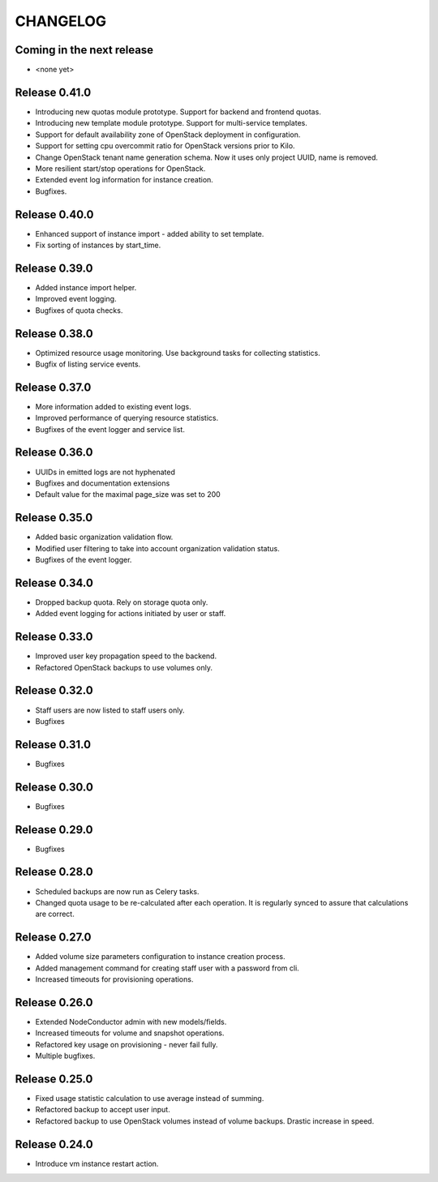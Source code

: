 CHANGELOG
=========

Coming in the next release
--------------------------
- <none yet>

Release 0.41.0
--------------
- Introducing new quotas module prototype. Support for backend and frontend quotas.
- Introducing new template module prototype. Support for multi-service templates.
- Support for default availability zone of OpenStack deployment in configuration.
- Support for setting cpu overcommit ratio for OpenStack versions prior to Kilo.
- Change OpenStack tenant name generation schema. Now it uses only project UUID, name is removed.
- More resilient start/stop operations for OpenStack.
- Extended event log information for instance creation.
- Bugfixes.

Release 0.40.0
--------------
- Enhanced support of instance import - added ability to set template.
- Fix sorting of instances by start_time.

Release 0.39.0
--------------
- Added instance import helper.
- Improved event logging.
- Bugfixes of quota checks.

Release 0.38.0
--------------

- Optimized resource usage monitoring. Use background tasks for collecting statistics.
- Bugfix of listing service events.

Release 0.37.0
--------------

- More information added to existing event logs.
- Improved performance of querying resource statistics.
- Bugfixes of the event logger and service list.

Release 0.36.0
--------------

- UUIDs in emitted logs are not hyphenated
- Bugfixes and documentation extensions
- Default value for the maximal page_size was set to 200

Release 0.35.0
--------------

- Added basic organization validation flow.
- Modified user filtering to take into account organization validation status.
- Bugfixes of the event logger.

Release 0.34.0
--------------

- Dropped backup quota. Rely on storage quota only.
- Added event logging for actions initiated by user or staff.

Release 0.33.0
--------------

- Improved user key propagation speed to the backend.
- Refactored OpenStack backups to use volumes only.

Release 0.32.0
--------------

- Staff users are now listed to staff users only.
- Bugfixes

Release 0.31.0
--------------

- Bugfixes

Release 0.30.0
--------------

- Bugfixes

Release 0.29.0
--------------

- Bugfixes

Release 0.28.0
--------------

- Scheduled backups are now run as Celery tasks.
- Changed quota usage to be re-calculated after each operation.
  It is regularly synced to assure that calculations are correct.

Release 0.27.0
--------------

- Added volume size parameters configuration to instance creation process.
- Added management command for creating staff user with a password from cli.
- Increased timeouts for provisioning operations.

Release 0.26.0
--------------

- Extended NodeConductor admin with new models/fields.
- Increased timeouts for volume and snapshot operations.
- Refactored key usage on provisioning - never fail fully.
- Multiple bugfixes.

Release 0.25.0
--------------

- Fixed usage statistic calculation to use average instead of summing.
- Refactored backup to accept user input.
- Refactored backup to use OpenStack volumes instead of volume backups. Drastic increase in speed.

Release 0.24.0
--------------

- Introduce vm instance restart action.
